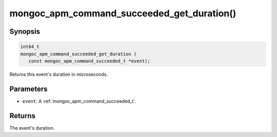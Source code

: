 .. _mongoc_apm_command_succeeded_get_duration

mongoc_apm_command_succeeded_get_duration()
===========================================

Synopsis
--------

.. code-block:: c

  int64_t
  mongoc_apm_command_succeeded_get_duration (
     const mongoc_apm_command_succeeded_t *event);

Returns this event's duration in microseconds.

Parameters
----------

* ``event``: A :ref:`mongoc_apm_command_succeeded_t`.

Returns
-------

The event's duration.

.. seealso::

  | :doc:`Introduction to Application Performance Monitoring <application-performance-monitoring>`

